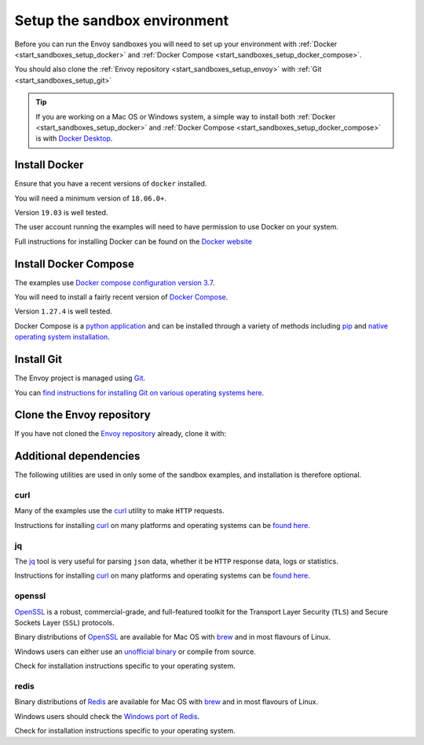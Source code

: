 .. _start_sandboxes_setup:

Setup the sandbox environment
=============================

Before you can run the Envoy sandboxes you will need to set up your environment
with :ref:`Docker <start_sandboxes_setup_docker>` and
:ref:`Docker Compose <start_sandboxes_setup_docker_compose>`.

You should also clone the :ref:`Envoy repository <start_sandboxes_setup_envoy>` with
:ref:`Git <start_sandboxes_setup_git>`

.. tip::

   If you are working on a Mac OS or Windows system, a simple way to install both
   :ref:`Docker <start_sandboxes_setup_docker>` and
   :ref:`Docker Compose <start_sandboxes_setup_docker_compose>` is with
   `Docker Desktop <https://www.docker.com/products/docker-desktop>`_.

.. _start_sandboxes_setup_docker:

Install Docker
--------------

Ensure that you have a recent versions of ``docker`` installed.

You will need a minimum version of ``18.06.0+``.

Version ``19.03`` is well tested.

The user account running the examples will need to have permission to use Docker on your system.

Full instructions for installing Docker can be found on the `Docker website <https://docs.docker.com/get-docker/>`_

.. _start_sandboxes_setup_docker_compose:

Install Docker Compose
----------------------

The examples use
`Docker compose configuration version 3.7 <https://docs.docker.com/compose/compose-file/compose-versioning/#version-37>`_.

You will need to install a fairly recent version of `Docker Compose <https://docs.docker.com/compose/>`_.

Version ``1.27.4`` is well tested.

Docker Compose is a `python application <https://pypi.org/project/docker-compose/>`_ and can be
installed through a variety of methods including `pip <https://pip.pypa.io/en/stable/>`_ and
`native operating system installation <https://docs.docker.com/compose/install/>`_.

.. _start_sandboxes_setup_git:

Install Git
-----------

The Envoy project is managed using `Git <https://git-scm.com/>`_.

You can `find instructions for installing Git on various operating systems here <https://git-scm.com/book/en/v2/Getting-Started-Installing-Git>`_.

.. _start_sandboxes_setup_envoy:

Clone the Envoy repository
--------------------------

If you have not cloned the `Envoy repository <https://github.com/envoyproxy/envoy>`_ already,
clone it with:

.. tabs::

   .. code-tab:: console SSH

      git clone git@github.com:envoyproxy/envoy

   .. code-tab:: console HTTPS

      git clone https://github.com/envoyproxy/envoy.git

.. _start_sandboxes_setup_additional:

Additional dependencies
-----------------------

The following utilities are used in only some of the sandbox examples, and installation is
therefore optional.

.. _start_sandboxes_setup_curl:

curl
~~~~

Many of the examples use the `curl <https://curl.se/>`_ utility to make ``HTTP`` requests.

Instructions for installing `curl <https://curl.se/>`_ on many platforms and operating systems
can be `found here <https://curl.haxx.se/download.html>`_.

.. _start_sandboxes_setup_jq:

jq
~~~

The `jq <https://stedolan.github.io/jq/>`_ tool is very useful for parsing ``json`` data,
whether it be ``HTTP`` response data, logs or statistics.

Instructions for installing `curl <https://curl.se/>`_ on many platforms and operating systems
can be `found here <https://stedolan.github.io/jq/download/>`_.

.. _start_sandboxes_setup_openssl:

openssl
~~~~~~~

`OpenSSL <https://www.openssl.org/>`_ is a robust, commercial-grade, and full-featured toolkit for
the Transport Layer Security (``TLS``) and Secure Sockets Layer (``SSL``) protocols.

Binary distributions of `OpenSSL <https://www.openssl.org/>`_ are available for Mac OS with `brew <brew.sh>`_
and in most flavours of Linux.

Windows users can either use an `unofficial binary <https://wiki.openssl.org/index.php/Binaries>`_ or compile from source.

Check for installation instructions specific to your operating system.

.. _start_sandboxes_setup_redis:

redis
~~~~~

Binary distributions of `Redis <https://redis.io/>`_ are available for Mac OS with `brew <brew.sh>`_
and in most flavours of Linux.

Windows users should check the `Windows port of Redis <https://github.com/microsoftarchive/redis>`_.

Check for installation instructions specific to your operating system.
